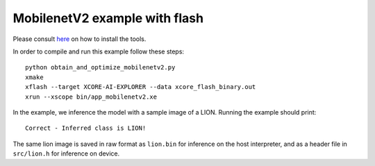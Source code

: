MobilenetV2 example with flash
==================

Please consult `here <../../docs/rst/flow.rst>`_ on how to install the tools.

In order to compile and run this example follow these steps::

  python obtain_and_optimize_mobilenetv2.py
  xmake
  xflash --target XCORE-AI-EXPLORER --data xcore_flash_binary.out
  xrun --xscope bin/app_mobilenetv2.xe

In the example, we inference the model with a sample image of a LION. 
Running the example should print::

  Correct - Inferred class is LION!

The same lion image is saved in raw format as ``lion.bin`` for inference on the host interpreter, and as a header file in ``src/lion.h`` for inference on device.
